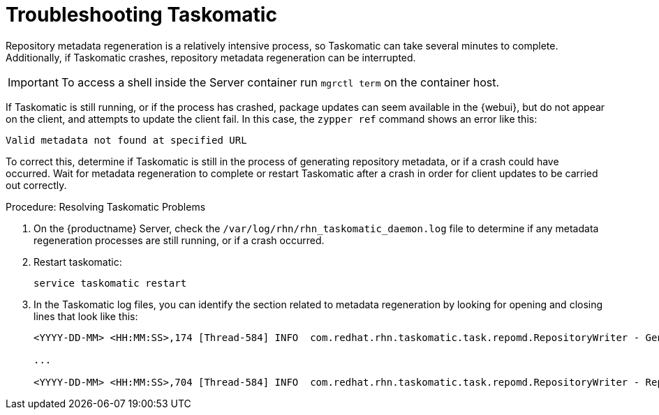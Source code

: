 [[troubleshooting-taskomatic]]
= Troubleshooting Taskomatic

////
PUT THIS COMMENT AT THE TOP OF TROUBLESHOOTING SECTIONS

Troubleshooting format:

One sentence each:
Cause: What created the problem?
Consequence: What does the user see when this happens?
Fix: What can the user do to fix this problem?
Result: What happens after the user has completed the fix?

If more detailed instructions are required, put them in a "Resolving" procedure:
.Procedure: Resolving Widget Wobbles
. First step
. Another step
. Last step
////


Repository metadata regeneration is a relatively intensive process, so Taskomatic can take several minutes to complete.
Additionally, if Taskomatic crashes, repository metadata regeneration can be interrupted.

[IMPORTANT]
====
To access a shell inside the Server container run [literal]``mgrctl term`` on the container host.
====

If Taskomatic is still running, or if the process has crashed, package updates can seem available in the {webui}, but do not appear on the client, and attempts to update the client fail.
In this case, the [command]``zypper ref`` command shows an error like this:

----
Valid metadata not found at specified URL
----

To correct this, determine if Taskomatic is still in the process of generating repository metadata, or if a crash could have occurred.
Wait for metadata regeneration to complete or restart Taskomatic after a crash in order for client updates to be carried out correctly.

.Procedure: Resolving Taskomatic Problems

. On the {productname} Server, check the [path]``/var/log/rhn/rhn_taskomatic_daemon.log`` file to determine if any metadata regeneration processes are still running, or if a crash occurred.
. Restart taskomatic:
+
----
service taskomatic restart
----
+
. In the Taskomatic log files, you can identify the section related to metadata regeneration by looking for opening and closing lines that look like this:
+
----
<YYYY-DD-MM> <HH:MM:SS>,174 [Thread-584] INFO  com.redhat.rhn.taskomatic.task.repomd.RepositoryWriter - Generating new repository metadata for channel 'cloned-2018-q1-sles12-sp3-updates-x86_64'(sha256) 550 packages, 140 errata

...

<YYYY-DD-MM> <HH:MM:SS>,704 [Thread-584] INFO  com.redhat.rhn.taskomatic.task.repomd.RepositoryWriter - Repository metadata generation for 'cloned-2018-q1-sles12-sp3-updates-x86_64' finished in 4 seconds
----
